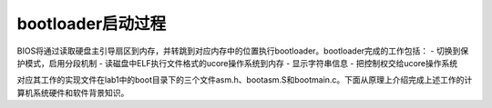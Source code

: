 bootloader启动过程
==================

BIOS将通过读取硬盘主引导扇区到内存，并转跳到对应内存中的位置执行bootloader。bootloader完成的工作包括：
- 切换到保护模式，启用分段机制 -
读磁盘中ELF执行文件格式的ucore操作系统到内存 - 显示字符串信息 -
把控制权交给ucore操作系统

对应其工作的实现文件在lab1中的boot目录下的三个文件asm.h、bootasm.S和bootmain.c。下面从原理上介绍完成上述工作的计算机系统硬件和软件背景知识。
